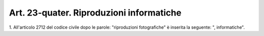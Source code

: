 
.. _art23-quater:

Art. 23-quater. Riproduzioni informatiche
^^^^^^^^^^^^^^^^^^^^^^^^^^^^^^^^^^^^^^^^^



1\. All'articolo 2712 del codice civile dopo le parole:
"riproduzioni fotografiche" è inserita la seguente: ",
informatiche".

